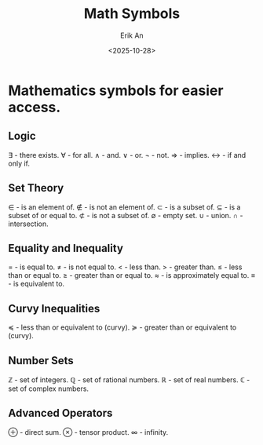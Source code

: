 #+title: Math Symbols
#+author: Erik An
#+email: obluda2173@gmail.com
#+date: <2025-10-28>
#+lastmod: <2025-10-28 15:57>
#+options: num:t
#+startup: overview

* Mathematics symbols for easier access.
** Logic
∃ - there exists.
∀ - for all.
∧ - and.
∨ - or.
¬ - not.
⇒ - implies.
↔ - if and only if.

** Set Theory
∈ - is an element of.
∉ - is not an element of.
⊂ - is a subset of.
⊆ - is a subset of or equal to.
⊄ - is not a subset of.
∅ - empty set.
∪ - union.
∩ - intersection.

** Equality and Inequality
= - is equal to.
≠ - is not equal to.
< - less than.
> - greater than.
≤ - less than or equal to.
≥ - greater than or equal to.
≈ - is approximately equal to.
≡ - is equivalent to.

** Curvy Inequalities
≼ - less than or equivalent to (curvy).
≽ - greater than or equivalent to (curvy).

** Number Sets
ℤ - set of integers.
ℚ - set of rational numbers.
ℝ - set of real numbers.
ℂ - set of complex numbers.

** Advanced Operators
⊕ - direct sum.
⊗ - tensor product.
∞ - infinity.
